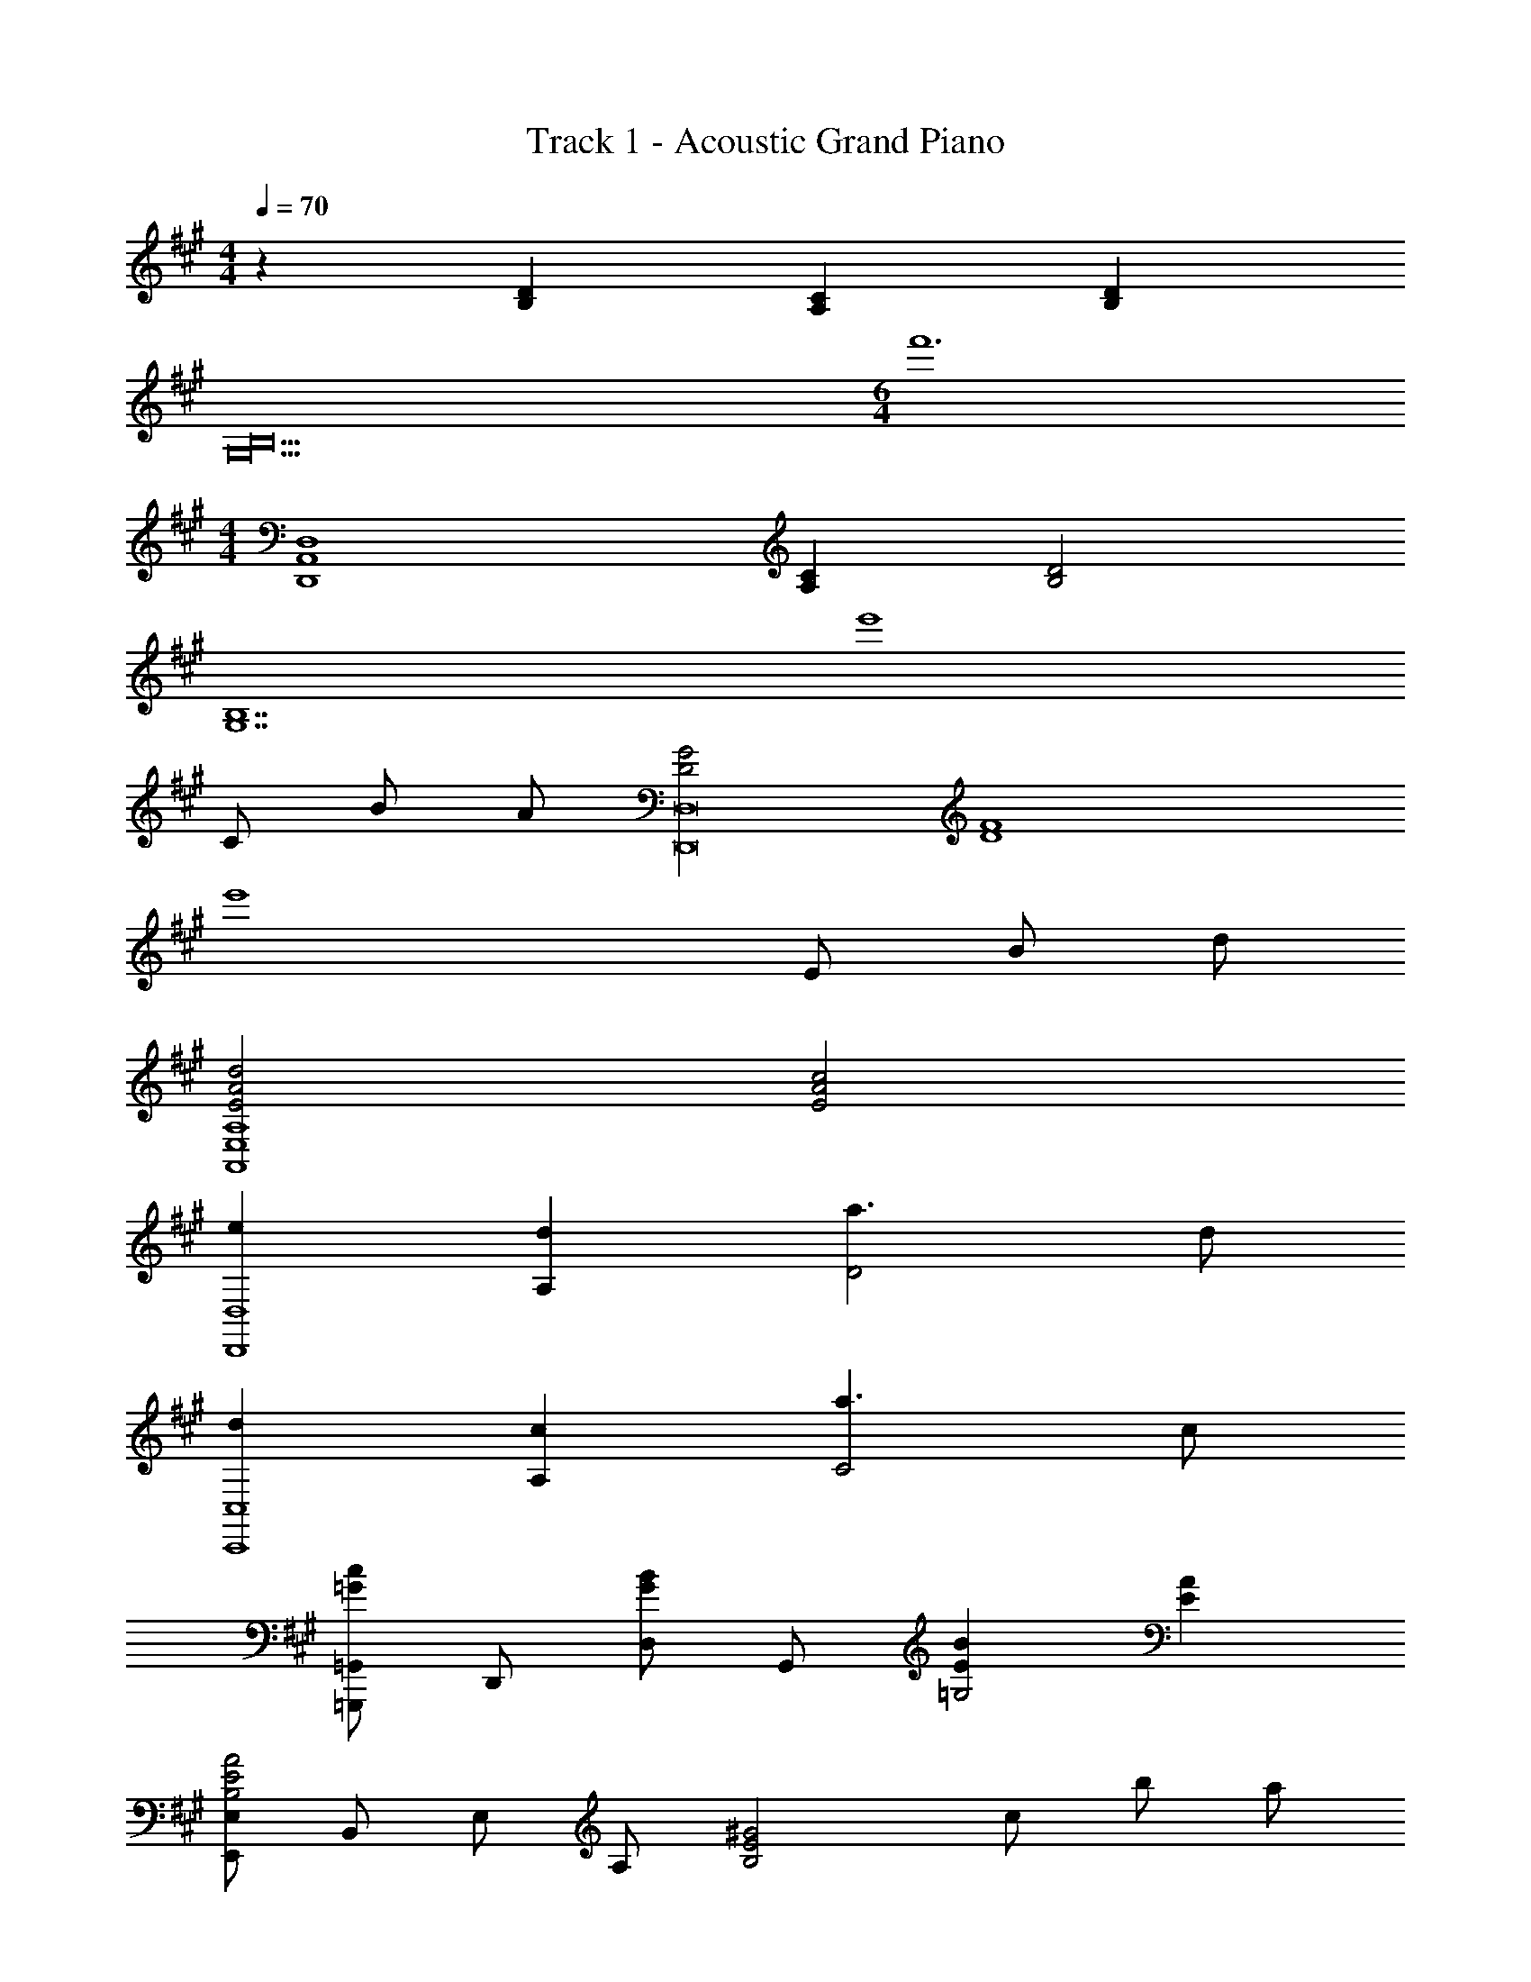 X: 1
T: Track 1 - Acoustic Grand Piano
Z: ABC Generated by Starbound Composer v0.8.6
L: 1/4
M: 4/4
Q: 1/4=70
K: A
z [B,D] [A,C] [B,D] 
[z4G,10B,10] 
M: 6/4
f'6 
M: 4/4
[z2D,,4A,,4D,4] [A,C] [B,2D2] 
[z3G,7B,7] [z5/e'4] 
C/ B/ A/ [D2G2D,,8D,8] [z2D4F4] 
[z5/e'4] E/ B/ d/ 
[E2A2d2A,,4E,4A,4] [E2A2c2] 
[eD,,4D,4] [dA,] [a3/D2] d/ 
[dC,,4C,4] [cA,] [a3/C2] c/ 
[=G,,,/=G,,/=Gc] D,,/ [D,/GB] G,,/ [EB=G,2] [EA] 
[E,,/E,/B,2E2A2] B,,/ E,/ A,/ [z/B,2E2^G2] c/ b/ a/ 
[z/d2g2D,,4] A,,/ D,/ A,/ [d2f2D6] 
e/8 f/8 g/8 a/8 b/8 a/8 b/8 c'/8 d'/8 c'/8 d'/8 e'/8 f' e/ b/ d'/ 
[z/e2a2d'2A,,,4] E,,/ A,,/ E,/ [e3/a3/c'3/A,2E2] [a/a'/] 
[gg'D,,4D,4] [ff'F,A,C] [c'c''F,A,C] [ff'F,A,C] 
[ff'C,,4C,4] [ee'E,^G,B,] [bb'E,G,B,] [ee'E,G,B,] 
[ee'B,,,4B,,4] [dd'D,2F,2A,2] [dd'] [cc'D,F,A,] 
[zE,,4B,,4E,4] b'/ a'/8 g'/8 f'/8 e'/8 d'/8 c'/8 b/8 a/8 g/8 f/8 e/4 d/4 c/4 B/ 
[D2F2A2D,,2A,,2D,2] [E2G2B2C,,2C,2] 
[zF4A4c4D,,4A,,4D,4] d'/10 z/40 a'7/72 z/36 d'/10 z/40 a'3/32 z/32 d'/10 z/40 a'7/72 z/36 d'/10 z/40 a'3/32 z/32 d'/10 z/40 a'7/72 z/36 d'/10 z/40 a'3/32 z/32 d'/10 z/40 a'7/72 z/36 d'/10 z/40 a'3/32 z33/32 
[D2F2B,,,2B,,2] [E2G2C,,2C,2] 
[zC4A4D,,4A,,4D,4] e'/10 z/40 a'7/72 z/36 e'/10 z/40 a'3/32 z/32 e'/10 z/40 a'7/72 z/36 e'/10 z/40 a'3/32 z/32 e'/10 z/40 a'7/72 z/36 e'/10 z/40 a'3/32 z/32 e'/10 z/40 a'7/72 z/36 e'/10 z/40 a'3/32 z33/32 
[D2F2A2D,,2A,,2D,2] [E2G2B2E,,2B,,2E,2] 
M: 9/8
[z2F4A4c4A,,,4E,,4A,,4] [e'3/e''3/] z 
M: 4/4
[zF2A2e2D,,4D,4] A, [DG2e2g2] A, 
[zA4e4a4E,,4B,,4E,4] [A,B,E] [A,B,E] [A,B,E] 
[E,,,2E,,2B4e4g4] [E,2B,2] 
[C2F2A2c2C,,2C,2] 
Q: 1/4=85
C,,/5 z/20 C,/5 z/20 [C,,/5C/c/] z/20 C,/5 z/20 [C,,/5B/b/] z/20 C,/5 z/20 [C,,/5A/a/] z/20 C,/5 z/20 
[z/3G2d2g2D,,,4] D,,/3 A,,/3 D,/3 A,,/3 D,/3 [F,/3F2A2d2f2] D,/3 A,,/3 D,/3 A,,/3 D,,/3 
[z/3E,,,4] E,,/3 B,,/3 [E,/3Ee] B,,/3 E,/3 [B,/3Bb] E,/3 B,,/3 [E,/3dd'] B,,/3 E,,/3 
[z/3d2e2a2d'2A,,,4] E,,/3 A,,/3 E,/3 A,/3 E/3 [A/3c2e2a2c'2] E/3 A,/3 E,/3 A,,/3 E,,/3 
[z/3ee'D,,4] A,,/3 E,/3 [F,/3dd'] D,/3 E/3 [F/3aa'] D/3 A,/3 [D/3dd'] A,/3 D,/3 
[z/3dd'C,,4] A,,/3 C,/3 [E,/3cc'] C,/3 A,/3 [E/3aa'] C/3 A,/3 [C/3cc'] A,/3 E,/3 
[z/3cc'G,,,4] G,,/3 D,/3 [=G,/3Bb] D,/3 A,/3 [B,/3Bb] G,/3 D,/3 [G,/3Aa] D,/3 G,,/3 
[z/3A2d2a2E,,,4] E,,/3 B,,/3 E,/3 B,,/3 F,/3 [^G,/3G2e2g2] E,/3 B,,/3 E,/3 B,,/3 E,,/3 
[e2a2e'2D,,4D,4] [gb] [fa] 
[e2g2D4] [A2d2f2] 
[z/E,,4] E,/ [B,/eb] D/ [G/3be'] D/3 B,/3 [D/3bg'] B,/3 G,/3 
[z/4e'4A,,,4] 
Q: 1/4=70
[D,/4E,,/4] [E,/4A,,/4] [A,/4D,/4] [D/4E,/4] [E/4A,/4] [A/4D/4] [d/4E/4] [c/4A/4] [A/4E/4] [E/4C/4] [C/4A,/4] [E,/4a/a'/] C,/4 [A,,/4b/b'/] E,,/4 
[z/4b4e'4f'4b'4B,,,4] [E,/4F,,/4] [F,/4B,,/4] [B,/4E,/4] [E/4F,/4] [F/4B,/4] [B/4E/4] [e/4F/4] [^d/4B/4] [B/4F/4] [F/4^D/4] [D/4B,/4] [B,/4F,/4] [F,/4^D,/4] [D,/4B,,/4] [B,,/4F,,/4] 
Q: 1/4=60
[z/6FfD,,,4] A,,,/6 D,,/6 A,,/6 D,,/6 A,,/6 [=D,/6Ee] A,,/6 D,/6 A,/6 D,/6 A,/6 [=D/6a] A,/6 D/6 A/6 D/6 A/6 [D,/6=dd'] A,/6 D/6 A,/6 D/6 E/6 
[z/6e=g^be'^B,,,4] G,,/6 ^B,,/6 E,/6 B,,/6 E,/6 [=G,/6^Bb] E,/6 G,/6 ^B,/6 G,/6 B,/6 [z/16E/6ee'] 
Q: 1/4=59
z/16 
Q: 1/4=58
z/24 [z/48B,/6] 
Q: 1/4=57
z/16 
Q: 1/4=56
z/16 
Q: 1/4=55
z/48 [z/24E/6] 
Q: 1/4=54
z/16 
Q: 1/4=53
z/16 
Q: 1/4=52
[z/16=G/6] 
Q: 1/4=51
z/16 
Q: 1/4=50
z/24 [z/48E/6] 
Q: 1/4=49
z/16 
Q: 1/4=48
z/16 
Q: 1/4=47
z/48 [z/24G/6] 
Q: 1/4=46
z/16 
Q: 1/4=45
z/16 [B/6g=g'] G/6 B/6 G/6 B/6 d/6 
M: 6/4
[^g6=b6e'6^g'6E6=B6e6] 
M: 4/4
[G4B4e4] 
[z2E,,,4E,,4] [=g6b6f'6] 
